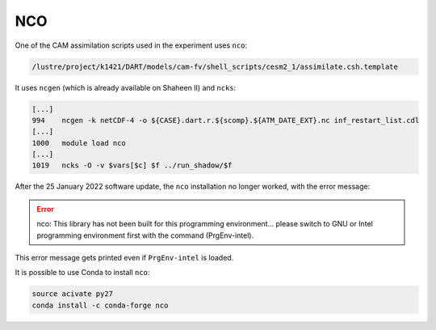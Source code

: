 ###
NCO
###

One of the CAM assimilation scripts used in the experiment uses ``nco``:

.. code-block::

   /lustre/project/k1421/DART/models/cam-fv/shell_scripts/cesm2_1/assimilate.csh.template

It uses ``ncgen`` (which is already available on Shaheen II) and ``ncks``:

.. code-block::

   [...]
   994    ncgen -k netCDF-4 -o ${CASE}.dart.r.${scomp}.${ATM_DATE_EXT}.nc inf_restart_list.cdl
   [...]
   1000   module load nco
   [...]
   1019   ncks -O -v $vars[$c] $f ../run_shadow/$f

After the 25 January 2022 software update, the ``nco`` installation no longer
worked, with the error message:

.. error::

   nco: This library has not been built for this programming environment...
   please switch to GNU or Intel programming environment first with the command (PrgEnv-intel).

This error message gets printed even if ``PrgEnv-intel`` is loaded.

It is possible to use Conda to install ``nco``:

.. code-block::

   source acivate py27
   conda install -c conda-forge nco

